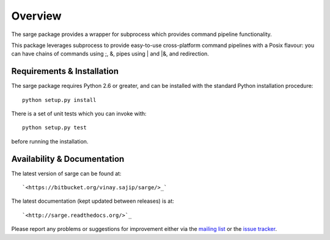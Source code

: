 Overview
========
The sarge package provides a wrapper for subprocess which provides command
pipeline functionality.

This package leverages subprocess to provide easy-to-use cross-platform command
pipelines with a Posix flavour: you can have chains of commands using ;, &,
pipes using | and |&, and redirection.

Requirements & Installation
---------------------------
The sarge package requires Python 2.6 or greater, and can be
installed with the standard Python installation procedure::

    python setup.py install

There is a set of unit tests which you can invoke with::

    python setup.py test

before running the installation.

Availability & Documentation
----------------------------
The latest version of sarge can be found at::

    `<https://bitbucket.org/vinay.sajip/sarge/>_`

The latest documentation (kept updated between releases) is at::

    `<http://sarge.readthedocs.org/>`_

Please report any problems or suggestions for improvement either via the
`mailing list <http://groups.google.com/group/python-sarge/>`_ or the `issue
tracker <https://bitbucket.org/vinay.sajip/sarge/issues/new>`_.

